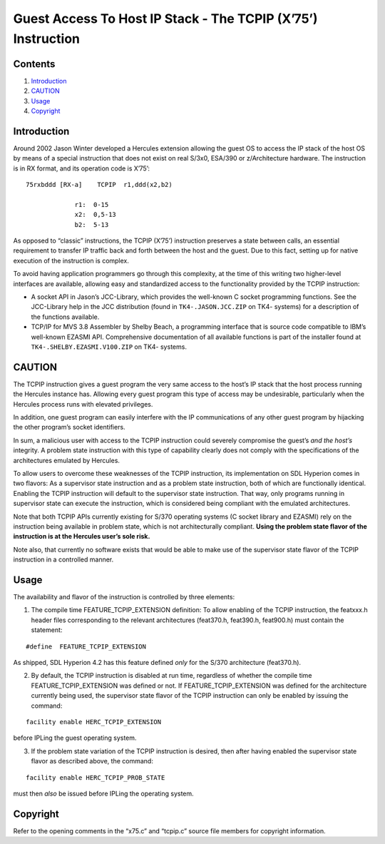 Guest Access To Host IP Stack - The TCPIP (X’75’) Instruction
=============================================================

Contents
--------

1. `Introduction <#Introduction>`__
2. `CAUTION <#CAUTION>`__
3. `Usage <#Usage>`__
4. `Copyright <#Copyright>`__

Introduction
------------

Around 2002 Jason Winter developed a Hercules extension allowing the
guest OS to access the IP stack of the host OS by means of a special
instruction that does not exist on real S/3x0, ESA/390 or z/Architecture
hardware. The instruction is in RX format, and its operation code is
X’75’:

::

                      75rxbddd [RX-a]    TCPIP  r1,ddd(x2,b2)

                                   r1:  0-15
                                   x2:  0,5-13
                                   b2:  5-13

As opposed to “classic” instructions, the TCPIP (X’75’) instruction
preserves a state between calls, an essential requirement to transfer IP
traffic back and forth between the host and the guest. Due to this fact,
setting up for native execution of the instruction is complex.

To avoid having application programmers go through this complexity, at
the time of this writing two higher-level interfaces are available,
allowing easy and standardized access to the functionality provided by
the TCPIP instruction:

-  A socket API in Jason’s JCC-Library, which provides the well-known C
   socket programming functions. See the JCC-Library help in the JCC
   distribution (found in ``TK4-.JASON.JCC.ZIP`` on TK4- systems) for a
   description of the functions available.

-  TCP/IP for MVS 3.8 Assembler by Shelby Beach, a programming interface
   that is source code compatible to IBM’s well-known EZASMI API.
   Comprehensive documentation of all available functions is part of the
   installer found at ``TK4-.SHELBY.EZASMI.V100.ZIP`` on TK4- systems.

CAUTION
-------

The TCPIP instruction gives a guest program the very same access to the
host’s IP stack that the host process running the Hercules instance has.
Allowing every guest program this type of access may be undesirable,
particularly when the Hercules process runs with elevated privileges.

In addition, one guest program can easily interfere with the IP
communications of any other guest program by hijacking the other
program’s socket identifiers.

In sum, a malicious user with access to the TCPIP instruction could
severely compromise the guest’s *and the host’s* integrity. A problem
state instruction with this type of capability clearly does not comply
with the specifications of the architectures emulated by Hercules.

To allow users to overcome these weaknesses of the TCPIP instruction,
its implementation on SDL Hyperion comes in two flavors: As a supervisor
state instruction and as a problem state instruction, both of which are
functionally identical. Enabling the TCPIP instruction will default to
the supervisor state instruction. That way, only programs running in
supervisor state can execute the instruction, which is considered being
compliant with the emulated architectures.

Note that both TCPIP APIs currently existing for S/370 operating systems
(C socket library and EZASMI) rely on the instruction being available in
problem state, which is not architecturally compliant. **Using the
problem state flavor of the instruction is at the Hercules user’s sole
risk.**

Note also, that currently no software exists that would be able to make
use of the supervisor state flavor of the TCPIP instruction in a
controlled manner.

Usage
-----

The availability and flavor of the instruction is controlled by three
elements:

1. The compile time FEATURE_TCPIP_EXTENSION definition: To allow
   enabling of the TCPIP instruction, the featxxx.h header files
   corresponding to the relevant architectures (feat370.h, feat390.h,
   feat900.h) must contain the statement:

::

                   #define  FEATURE_TCPIP_EXTENSION

As shipped, SDL Hyperion 4.2 has this feature defined *only* for the
S/370 architecture (feat370.h).

2. By default, the TCPIP instruction is disabled at run time, regardless
   of whether the compile time FEATURE_TCPIP_EXTENSION was defined or
   not. If FEATURE_TCPIP_EXTENSION was defined for the architecture
   currently being used, the supervisor state flavor of the TCPIP
   instruction can only be enabled by issuing the command:

::

                   facility enable HERC_TCPIP_EXTENSION

before IPLing the guest operating system.

3. If the problem state variation of the TCPIP instruction is desired,
   then after having enabled the supervisor state flavor as described
   above, the command:

::

                   facility enable HERC_TCPIP_PROB_STATE

must then *also* be issued before IPLing the operating system.

Copyright
---------

Refer to the opening comments in the “x75.c” and “tcpip.c” source file
members for copyright information.
